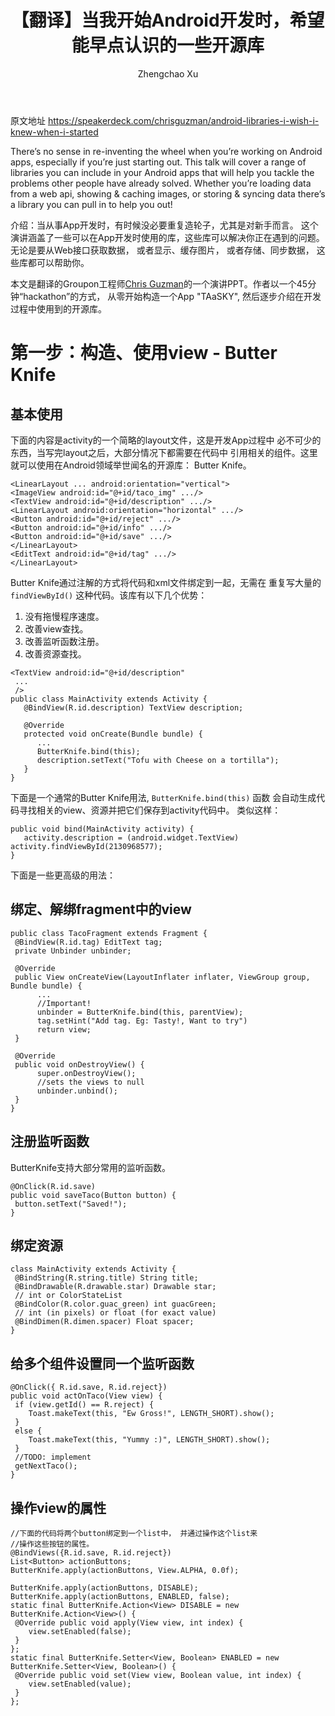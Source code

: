 # Created 2016-08-16 Tue 16:19
#+OPTIONS: toc:t H:3
#+TITLE: 【翻译】当我开始Android开发时，希望能早点认识的一些开源库
#+AUTHOR: Zhengchao Xu
原文地址 [[https://speakerdeck.com/chrisguzman/android-libraries-i-wish-i-knew-when-i-started]]

There’s no sense in re-inventing the wheel when you’re working on Android apps,
 especially if you’re just starting out.
 This talk will cover a range of libraries you can include in your Android apps that will help you tackle the problems other people have already solved.
 Whether you’re loading data from a web api,
 showing & caching images,
 or storing & syncing data there’s a library you can pull in to help you out!

介绍：当从事App开发时，有时候没必要重复造轮子，尤其是对新手而言。 
这个演讲涵盖了一些可以在App开发时使用的库，这些库可以解决你正在遇到的问题。
无论是要从Web接口获取数据， 或者显示、缓存图片， 或者存储、同步数据，
这些库都可以帮助你。 

本文是翻译的Groupon工程师[[https://speakerdeck.com/chrisguzman][Chris Guzman]]的一个演讲PPT。作者以一个45分钟“hackathon”的方式，
从零开始构造一个App "TAaSKY", 然后逐步介绍在开发过程中使用到的开源库。

* 第一步：构造、使用view - Butter Knife
** 基本使用
下面的内容是activity的一个简略的layout文件，这是开发App过程中
必不可少的东西，当写完layout之后，大部分情况下都需要在代码中
引用相关的组件。这里就可以使用在Android领域举世闻名的开源库：
Butter Knife。

#+BEGIN_EXAMPLE
<LinearLayout ... android:orientation="vertical">
<ImageView android:id="@+id/taco_img" .../>
<TextView android:id="@+id/description" .../>
<LinearLayout android:orientation="horizontal" .../>
<Button android:id="@+id/reject" .../>
<Button android:id="@+id/info" .../>
<Button android:id="@+id/save" .../>
</LinearLayout>
<EditText android:id="@+id/tag" .../>
</LinearLayout>
#+END_EXAMPLE

Butter Knife通过注解的方式将代码和xml文件绑定到一起，无需在
重复写大量的 =findViewById()= 这种代码。该库有以下几个优势：
1. 没有拖慢程序速度。
2. 改善view查找。
3. 改善监听函数注册。
4. 改善资源查找。
#+BEGIN_EXAMPLE
<TextView android:id="@+id/description"
 ...
 />
public class MainActivity extends Activity {
   @BindView(R.id.description) TextView description;

   @Override
   protected void onCreate(Bundle bundle) {
      ...
      ButterKnife.bind(this);
      description.setText("Tofu with Cheese on a tortilla");
   }
}
#+END_EXAMPLE
下面是一个通常的Butter Knife用法, =ButterKnife.bind(this)= 函数
会自动生成代码寻找相关的view、资源并把它们保存到activity代码中。
类似这样：
#+BEGIN_EXAMPLE
public void bind(MainActivity activity) {
   activity.description = (android.widget.TextView) activity.findViewById(2130968577);
}
#+END_EXAMPLE

下面是一些更高级的用法：
** 绑定、解绑fragment中的view
#+BEGIN_EXAMPLE
public class TacoFragment extends Fragment {
 @BindView(R.id.tag) EditText tag;
 private Unbinder unbinder;

 @Override
 public View onCreateView(LayoutInflater inflater, ViewGroup group, Bundle bundle) {
      ...
      //Important!
      unbinder = ButterKnife.bind(this, parentView);
      tag.setHint("Add tag. Eg: Tasty!, Want to try")
      return view;
 }

 @Override
 public void onDestroyView() {
      super.onDestroyView();
      //sets the views to null
      unbinder.unbind();
 }
}
#+END_EXAMPLE
** 注册监听函数
ButterKnife支持大部分常用的监听函数。
#+BEGIN_EXAMPLE
@OnClick(R.id.save)
public void saveTaco(Button button) {
 button.setText("Saved!");
}
#+END_EXAMPLE
** 绑定资源
#+BEGIN_EXAMPLE
class MainActivity extends Activity {
 @BindString(R.string.title) String title;
 @BindDrawable(R.drawable.star) Drawable star;
 // int or ColorStateList
 @BindColor(R.color.guac_green) int guacGreen;
 // int (in pixels) or float (for exact value)
 @BindDimen(R.dimen.spacer) Float spacer;
}
#+END_EXAMPLE
** 给多个组件设置同一个监听函数
#+BEGIN_EXAMPLE
@OnClick({ R.id.save, R.id.reject})
public void actOnTaco(View view) {
 if (view.getId() == R.reject) {
    Toast.makeText(this, "Ew Gross!", LENGTH_SHORT).show();
 }
 else {
    Toast.makeText(this, "Yummy :)", LENGTH_SHORT).show();
 }
 //TODO: implement
 getNextTaco();
}
#+END_EXAMPLE
** 操作view的属性
#+BEGIN_EXAMPLE
//下面的代码将两个button绑定到一个list中， 并通过操作这个list来
//操作这些按钮的属性。
@BindViews({R.id.save, R.id.reject})
List<Button> actionButtons;
ButterKnife.apply(actionButtons, View.ALPHA, 0.0f);

ButterKnife.apply(actionButtons, DISABLE);
ButterKnife.apply(actionButtons, ENABLED, false);
static final ButterKnife.Action<View> DISABLE = new ButterKnife.Action<View>() {
 @Override public void apply(View view, int index) {
    view.setEnabled(false);
 }
};
static final ButterKnife.Setter<View, Boolean> ENABLED = new ButterKnife.Setter<View, Boolean>() {
 @Override public void set(View view, Boolean value, int index) {
    view.setEnabled(value);
 }
};
#+END_EXAMPLE
